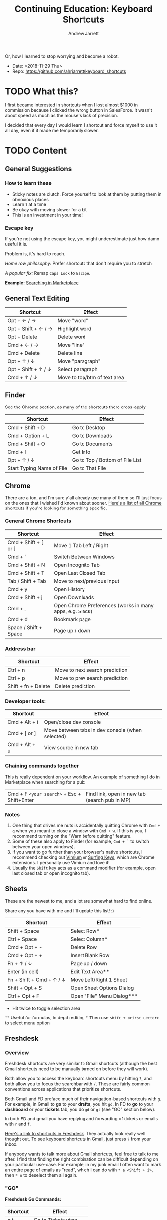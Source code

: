 #+TITLE: Continuing Education: Keyboard Shortcuts
#+AUTHOR: Andrew Jarrett

Or, how I learned to stop worrying and become a robot.

- Date: <2018-11-29 Thu>
- Repo: https://github.com/ahrjarrett/keyboard_shortcuts

* TODO What this?

I first became interested in shortcuts when I lost almost $1000 in commission because I clicked the wrong button in SalesForce. It wasn't about speed as much as the mouse's lack of precision.

I decided that every day I would learn 1 shortcut and force myself to use it all day, even if it made me temporarily slower.


* TODO Content

** General Suggestions

*** How to learn these

- Sticky notes are clutch. Force yourself to look at them by putting them in obnoxious places
- Learn 1 at a time
- Be okay with moving slower for a bit
- This is an investment in your time!

*** Escape key

If you're not using the escape key, you might underestimate just how damn useful it is.

Problem is, it's hard to reach.

/Home row philosophy:/ Prefer shortcuts that don't require you to stretch

/A popular fix:/ Remap =Caps Lock= to =Escape=.

*Example:* [[http://admin.austin.ownlocal.com/publishers][Searching in Marketplace]]


** General Text Editing

| Shortcut            | Effect                       |
|---------------------+------------------------------|
| Opt + ← / →         | Move "word"                  |
| Opt + Shift + ← / → | Highlight word               |
| Opt + Delete        | Delete word                  |
| Cmd + ← / →         | Move "line"                  |
| Cmd + Delete        | Delete line                  |
| Opt + ↑ / ↓         | Move "paragraph"             |
| Opt + Shift + ↑ / ↓ | Select paragraph             |
| Cmd + ↑ / ↓         | Move to top/btm of text area |


** Finder

See the Chrome section, as many of the shortcuts there cross-apply

| Shortcut                  | Effect                          |
|---------------------------+---------------------------------|
| Cmd + Shift + D           | Go to Desktop                   |
| Cmd + Option + L          | Go to Downloads                 |
| Cmd + Shift + O           | Go to Documents                 |
| Cmd + I                   | Get Info                        |
| Opt + ↑ / ↓               | Go to Top / Bottom of File List |
| Start Typing Name of File | Go to That File                 |


** Chrome

There are a ton, and I'm sure y'all already use many of them so I'll just focus on the ones that I wished I'd known about sooner. [[https://support.google.com/chrome/answer/157179?hl%3Den][Here's a list of all Chrome shortcuts]] if you're looking for something specific.

*** General Chrome Shortcuts

| Shortcut              | Effect                                                   |
|-----------------------+----------------------------------------------------------|
| Cmd + Shift + [ or ]  | Move 1 Tab Left / Right                                  |
| Cmd + `               | Switch Between Windows                                   |
| Cmd + Shift + N       | Open Incognito Tab                                       |
| Cmd + Shift + T       | Open Last Closed Tab                                     |
| Tab / Shift + Tab     | Move to next/previous input                              |
| Cmd + y               | Open History                                             |
| Cmd + Shift + j       | Open Downloads                                           |
| Cmd + ,               | Open Chrome Preferences (works in many apps, e.g. Slack) |
| Cmd + d               | Bookmark page                                            |
| Space / Shift + Space | Page up / down                                           |

*** Address bar

| Shortcut            | Effect                         |
|---------------------+--------------------------------|
| Ctrl + n            | Move to next search prediction |
| Ctrl + p            | Move to prev search prediction |
| Shift + fn + Delete | Delete prediction              |

*** Developer tools:

| Shortcut      | Effect                                           |
|---------------+--------------------------------------------------|
| Cmd + Alt + i | Open/close dev console                           |
| Cmd + [ or ]  | Move between tabs in dev console (when selected) |
| Cmd + Alt + u | View source in new tab                           |

*** Chaining commands together

This is really dependent on your workflow. An example of something I do in Marketplace when searching for a pub:

| Cmd + F =<your search>= + Esc + Shift+Enter | Find link, open in new tab (search pub in MP) |

*** Notes

1. One thing that drives me nuts is accidentally quitting Chrome with =Cmd + q= when you meant to close a window with =Cmd + w=. If this is you, I recommend turning on the "Warn before quitting" feature.
2. Some of these also apply to Finder (for example, =Cmd + `= to switch between your open windows).
3. If you want to go further than your browser's native shortcuts, I recommend checking out [[https://vimium.github.io/][Vimium]] or [[https://chrome.google.com/webstore/detail/surfingkeys/gfbliohnnapiefjpjlpjnehglfpaknnc?hl%3Den-US][Surfing Keys]], which are Chrome extensions. I personally use Vimium and love it!
4. Usually the =Shift= key acts as a command modifier (for example, open last closed tab or open incognito tab).


** Sheets

These are the newest to me, and a lot are somewhat hard to find online.

Share any you have with me and I'll update this list! :)

| Shortcut                 | Effect                     |
|--------------------------+----------------------------|
| Shift + Space            | Select Row*                |
| Ctrl + Space             | Select Column*             |
| Cmd + Opt + -            | Delete Row                 |
| Cmd + Opt + +            | Insert Blank Row           |
| Fn + ↑ / ↓               | Page up / down             |
| Enter (in cell)          | Edit Text Area**           |
| Fn + Shift + Cmd + ↑ / ↓ | Move Left/Right 1 Sheet    |
| Shift + Opt + S          | Open Sheet Options Dialog  |
| Ctrl + Opt + F           | Open "File" Menu Dialog*** |

 *   Hit twice to toggle selection area
 **  Useful for formulas, in depth editing
 *** Then use =Shift + <First Letter>= to select menu option


** Freshdesk

*** Overview

Freshdesk shortcuts are very similar to Gmail shortcuts (although the best Gmail shortcuts need to be manually turned on before they will work).

Both allow you to access the keyboard shortcuts menu by hitting =?=, and both allow you to focus the searchbar with =/=. These are fairly common conventions across applications that prioritize shortcuts.

Both Gmail and FD preface much of their navigation-based shortcuts with =g=. For example, in Gmail to *go* to your *drafts*, you hit =gd=. In FD to *go* to your *dashboard* or your *tickets* tab, you do =gd= or =gt= (see "GO" section below).

In both FD and gmail you have replying and forwarding of tickets or emails with =r= and =f=.

[[https://support.freshdesk.com/support/solutions/articles/186758-using-keyboard-shortcuts-in-your-support-portal][Here's a link to shortcuts in Freshdesk]]. They actually look really well thought out. To see keyboard shortcuts in Gmail, just press =?= from your inbox.

If anybody wants to talk more about Gmail shortcuts, feel free to talk to me after. I find that finding the right combination can be difficult depending on your particular use-case. For example, in my junk email I often want to mark an entire page of emails as "read", which I can do with =* a <Shift + i>=, then =* n= to deselect them all again.


*** "GO"

*Freshdesk Go Commands:*

| Shortcut | Effect               |
|----------+----------------------|
| g t      | Go to Tickets view   |
| g d      | Go to Dashboard view |
| g c      | Go to Customers view |
| g r      | Go to Reports view   |

*Gmail Go Commands:*

| Shortcut | Effect                    |
|----------+---------------------------|
| g i      | Go to Inbox view          |
| g t      | Go to SenT view           |
| g a      | Go to All Mail view       |
| g d      | Go to Drafts view         |
| g s      | Go to Starred Emails view |


*** All Tickets View

**** Navigating and selecting

If you want to string shortcuts together to create a workflow, this is where you start.

*Freshdesk:*

| Shortcut | Effect                     |
|----------+----------------------------|
| j / ↓    | Move cursor to next ticket |
| k / ↑    | Move cursor to prev ticket |
| x        | Select/deselect ticket     |

*Gmail:*

Same as above, plus:

| Shortcut | Effect                            |
|----------+-----------------------------------|
| * a      | Select all emails                 |
| * n      | Select "no" emails (deselect all) |

**** Do something with selected tickets/emails

You've selected one or more tickets or emails with =x=. Now, do something with them:

*Freshdesk:*

| Shortcut | Effect           |
|----------+------------------|
| s        | Execute scenario |
| ~        | Close            |
| @        | Assign to me     |
| !        | Mark as spam     |
| #        | Delete           |

*Gmail:*

| Shortcut    | Effect         |
|-------------+----------------|
| <Shift> + i | Mark as read   |
| <Shift> + u | Mark as unread |
| !           | Mark as spam   |
| #           | Delete         |


*** Ticket / Email Details View

This is when you have a ticket or an email open (but are not in the input box):

*Freshdesk:*

| Shortcut | Effect                    |
|----------+---------------------------|
| r        | Reply                     |
| f        | Forward                   |
| @        | Assign ticket to yourself |
| ~        | Close ticket              |
| !        | Mark ticket as spam       |
| #        | Delete ticket             |
| }        | See all ticket activity   |
| j        | Open next ticket          |
| k        | Open prev ticket          |

When your cursor is in the input box:

| Shortcut    | Effect                        |
|-------------+-------------------------------|
| <Escape>    | Cancel/close out of input box |
| Cmd + Enter | Send current response         |

*Gmail:*

Almost identical to Freshdesk (minus things like assigning a ticket).


** Periscope

| Shortcut        | Effect           |
|-----------------+------------------|
| Cmd + /         | Toggle Comment   |
| Cmd + Shift + L | Auto-format Code |
| Cmd + Enter     | Run Query        |
